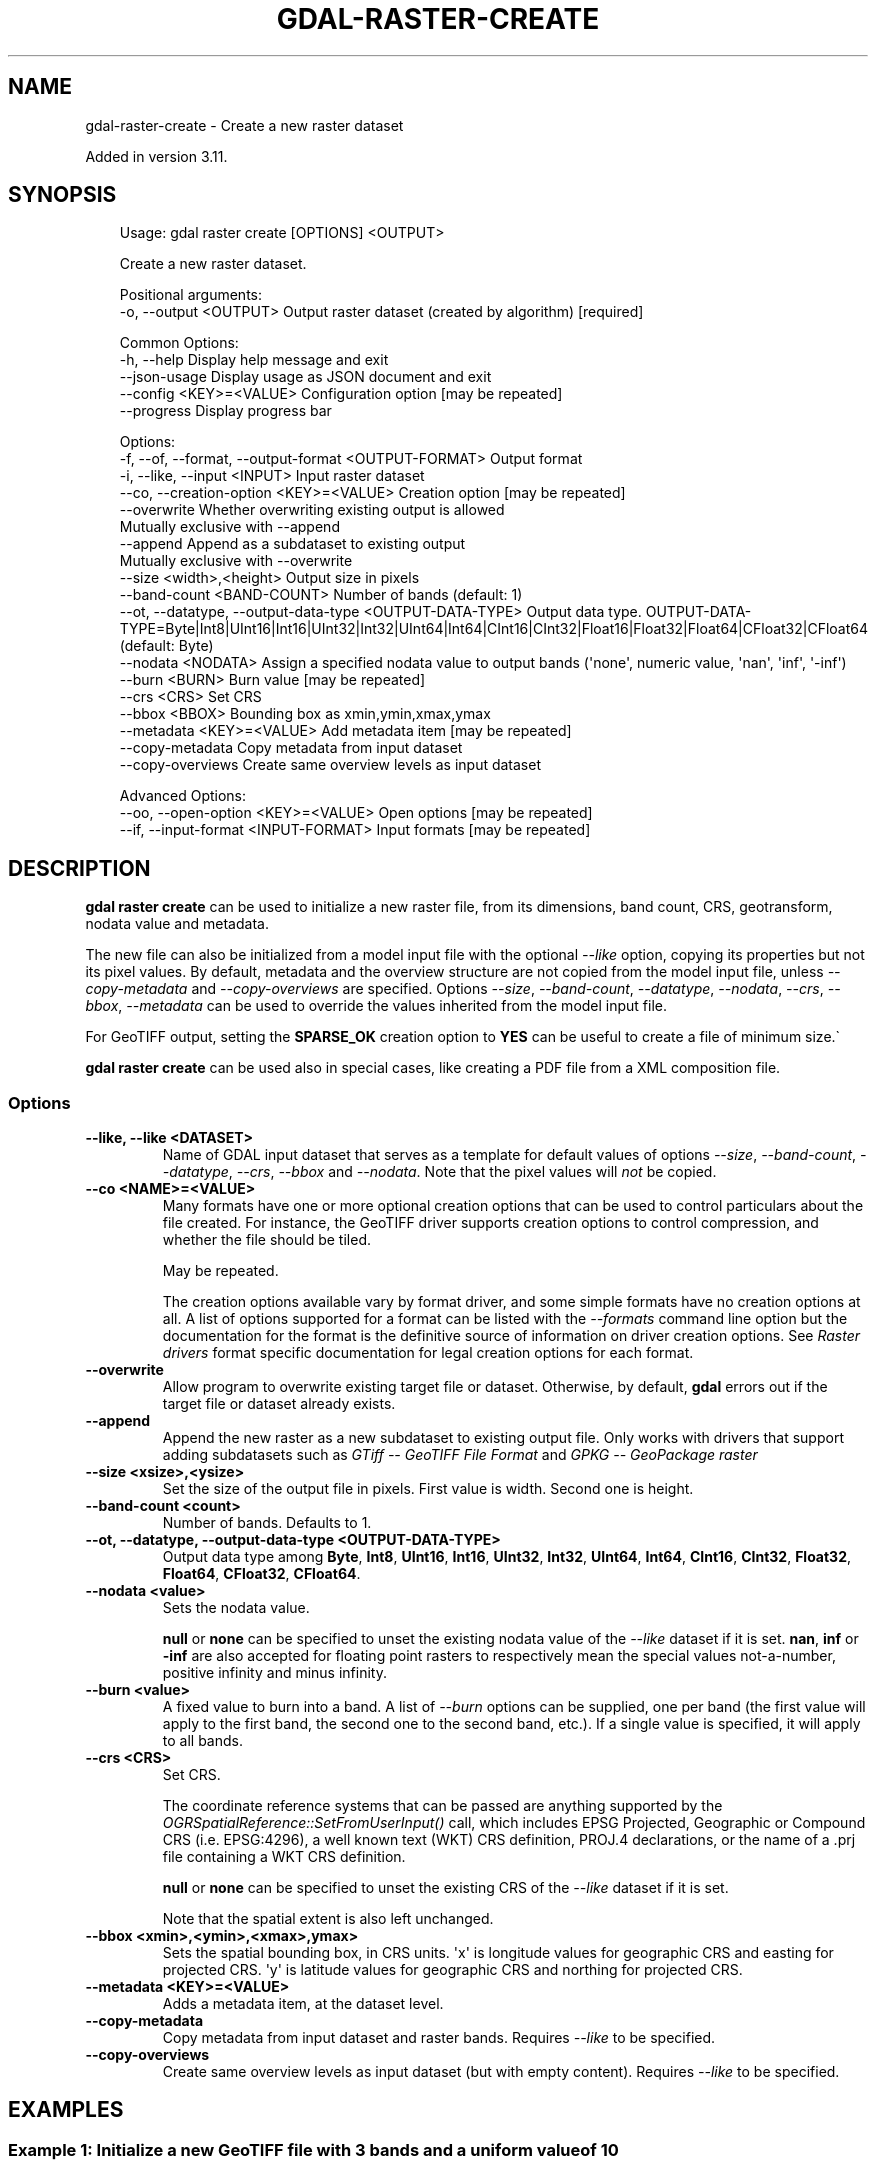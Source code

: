 .\" Man page generated from reStructuredText.
.
.
.nr rst2man-indent-level 0
.
.de1 rstReportMargin
\\$1 \\n[an-margin]
level \\n[rst2man-indent-level]
level margin: \\n[rst2man-indent\\n[rst2man-indent-level]]
-
\\n[rst2man-indent0]
\\n[rst2man-indent1]
\\n[rst2man-indent2]
..
.de1 INDENT
.\" .rstReportMargin pre:
. RS \\$1
. nr rst2man-indent\\n[rst2man-indent-level] \\n[an-margin]
. nr rst2man-indent-level +1
.\" .rstReportMargin post:
..
.de UNINDENT
. RE
.\" indent \\n[an-margin]
.\" old: \\n[rst2man-indent\\n[rst2man-indent-level]]
.nr rst2man-indent-level -1
.\" new: \\n[rst2man-indent\\n[rst2man-indent-level]]
.in \\n[rst2man-indent\\n[rst2man-indent-level]]u
..
.TH "GDAL-RASTER-CREATE" "1" "Jul 12, 2025" "" "GDAL"
.SH NAME
gdal-raster-create \- Create a new raster dataset
.sp
Added in version 3.11.

.SH SYNOPSIS
.INDENT 0.0
.INDENT 3.5
.sp
.EX
Usage: gdal raster create [OPTIONS] <OUTPUT>

Create a new raster dataset.

Positional arguments:
  \-o, \-\-output <OUTPUT>                                    Output raster dataset (created by algorithm) [required]

Common Options:
  \-h, \-\-help                                               Display help message and exit
  \-\-json\-usage                                             Display usage as JSON document and exit
  \-\-config <KEY>=<VALUE>                                   Configuration option [may be repeated]
  \-\-progress                                               Display progress bar

Options:
  \-f, \-\-of, \-\-format, \-\-output\-format <OUTPUT\-FORMAT>      Output format
  \-i, \-\-like, \-\-input <INPUT>                              Input raster dataset
  \-\-co, \-\-creation\-option <KEY>=<VALUE>                    Creation option [may be repeated]
  \-\-overwrite                                              Whether overwriting existing output is allowed
                                                           Mutually exclusive with \-\-append
  \-\-append                                                 Append as a subdataset to existing output
                                                           Mutually exclusive with \-\-overwrite
  \-\-size <width>,<height>                                  Output size in pixels
  \-\-band\-count <BAND\-COUNT>                                Number of bands (default: 1)
  \-\-ot, \-\-datatype, \-\-output\-data\-type <OUTPUT\-DATA\-TYPE>  Output data type. OUTPUT\-DATA\-TYPE=Byte|Int8|UInt16|Int16|UInt32|Int32|UInt64|Int64|CInt16|CInt32|Float16|Float32|Float64|CFloat32|CFloat64 (default: Byte)
  \-\-nodata <NODATA>                                        Assign a specified nodata value to output bands (\(aqnone\(aq, numeric value, \(aqnan\(aq, \(aqinf\(aq, \(aq\-inf\(aq)
  \-\-burn <BURN>                                            Burn value [may be repeated]
  \-\-crs <CRS>                                              Set CRS
  \-\-bbox <BBOX>                                            Bounding box as xmin,ymin,xmax,ymax
  \-\-metadata <KEY>=<VALUE>                                 Add metadata item [may be repeated]
  \-\-copy\-metadata                                          Copy metadata from input dataset
  \-\-copy\-overviews                                         Create same overview levels as input dataset

Advanced Options:
  \-\-oo, \-\-open\-option <KEY>=<VALUE>                        Open options [may be repeated]
  \-\-if, \-\-input\-format <INPUT\-FORMAT>                      Input formats [may be repeated]
.EE
.UNINDENT
.UNINDENT
.SH DESCRIPTION
.sp
\fBgdal raster create\fP can be used to initialize a new raster file,
from its dimensions, band count, CRS, geotransform, nodata value and metadata.
.sp
The new file can also be initialized from a model input file with the optional
\fI\%\-\-like\fP option, copying its properties but not its pixel values.
By default, metadata and the overview structure are not copied from the model
input file, unless \fI\%\-\-copy\-metadata\fP and \fI\%\-\-copy\-overviews\fP
are specified.
Options \fI\%\-\-size\fP, \fI\%\-\-band\-count\fP, \fI\%\-\-datatype\fP,
\fI\%\-\-nodata\fP, \fI\%\-\-crs\fP, \fI\%\-\-bbox\fP, \fI\%\-\-metadata\fP
can be used to override the values inherited from the model input file.
.sp
For GeoTIFF output, setting the \fBSPARSE_OK\fP creation option to \fBYES\fP
can be useful to create a file of minimum size.\(ga
.sp
\fBgdal raster create\fP can be used also in special cases, like creating
a PDF file from a XML composition file.
.SS Options
.INDENT 0.0
.TP
.B \-\-like, \-\-like <DATASET>
Name of GDAL input dataset that serves as a template for default values of
options \fI\%\-\-size\fP, \fI\%\-\-band\-count\fP, \fI\%\-\-datatype\fP,
\fI\%\-\-crs\fP, \fI\%\-\-bbox\fP and \fI\%\-\-nodata\fP\&.
Note that the pixel values will \fInot\fP be copied.
.UNINDENT
.INDENT 0.0
.TP
.B \-\-co <NAME>=<VALUE>
Many formats have one or more optional creation options that can be
used to control particulars about the file created. For instance,
the GeoTIFF driver supports creation options to control compression,
and whether the file should be tiled.
.sp
May be repeated.
.sp
The creation options available vary by format driver, and some
simple formats have no creation options at all. A list of options
supported for a format can be listed with the
\fI\%\-\-formats\fP
command line option but the documentation for the format is the
definitive source of information on driver creation options.
See \fI\%Raster drivers\fP format
specific documentation for legal creation options for each format.
.UNINDENT
.INDENT 0.0
.TP
.B \-\-overwrite
Allow program to overwrite existing target file or dataset.
Otherwise, by default, \fBgdal\fP errors out if the target file or
dataset already exists.
.UNINDENT
.INDENT 0.0
.TP
.B \-\-append
Append the new raster as a new subdataset to existing output file.
Only works with drivers that support adding subdatasets such as
\fI\%GTiff \-\- GeoTIFF File Format\fP and \fI\%GPKG \-\- GeoPackage raster\fP
.UNINDENT
.INDENT 0.0
.TP
.B \-\-size <xsize>,<ysize>
Set the size of the output file in pixels. First value is width. Second one
is height.
.UNINDENT
.INDENT 0.0
.TP
.B \-\-band\-count <count>
Number of bands. Defaults to 1.
.UNINDENT
.INDENT 0.0
.TP
.B \-\-ot, \-\-datatype, \-\-output\-data\-type <OUTPUT\-DATA\-TYPE>
Output data type among \fBByte\fP, \fBInt8\fP, \fBUInt16\fP, \fBInt16\fP, \fBUInt32\fP,
\fBInt32\fP, \fBUInt64\fP, \fBInt64\fP, \fBCInt16\fP, \fBCInt32\fP, \fBFloat32\fP,
\fBFloat64\fP, \fBCFloat32\fP, \fBCFloat64\fP\&.
.UNINDENT
.INDENT 0.0
.TP
.B \-\-nodata <value>
Sets the nodata value.
.sp
\fBnull\fP or \fBnone\fP can be specified to unset the existing nodata value of the
\fI\%\-\-like\fP dataset if it is set.
\fBnan\fP, \fBinf\fP or \fB\-inf\fP are also accepted for floating point rasters
to respectively mean the special values not\-a\-number, positive infinity and
minus infinity.
.UNINDENT
.INDENT 0.0
.TP
.B \-\-burn <value>
A fixed value to burn into a band. A list of \fI\%\-\-burn\fP options
can be supplied, one per band (the first value will apply to the first band,
the second one to the second band, etc.). If a single value is specified,
it will apply to all bands.
.UNINDENT
.INDENT 0.0
.TP
.B \-\-crs <CRS>
Set CRS.
.sp
The coordinate reference systems that can be passed are anything supported by the
\fI\%OGRSpatialReference::SetFromUserInput()\fP call, which includes EPSG Projected,
Geographic or Compound CRS (i.e. EPSG:4296), a well known text (WKT) CRS definition,
PROJ.4 declarations, or the name of a .prj file containing a WKT CRS definition.
.sp
\fBnull\fP or \fBnone\fP can be specified to unset the existing CRS of the
\fI\%\-\-like\fP dataset if it is set.
.sp
Note that the spatial extent is also left unchanged.
.UNINDENT
.INDENT 0.0
.TP
.B \-\-bbox <xmin>,<ymin>,<xmax>,ymax>
Sets the spatial bounding box, in CRS units.
\(aqx\(aq is longitude values for geographic CRS and easting for projected CRS.
\(aqy\(aq is latitude values for geographic CRS and northing for projected CRS.
.UNINDENT
.INDENT 0.0
.TP
.B \-\-metadata <KEY>=<VALUE>
Adds a metadata item, at the dataset level.
.UNINDENT
.INDENT 0.0
.TP
.B \-\-copy\-metadata
Copy metadata from input dataset and raster bands.
Requires \fI\%\-\-like\fP to be specified.
.UNINDENT
.INDENT 0.0
.TP
.B \-\-copy\-overviews
Create same overview levels as input dataset (but with empty content).
Requires \fI\%\-\-like\fP to be specified.
.UNINDENT
.SH EXAMPLES
.SS Example 1: Initialize a new GeoTIFF file with 3 bands and a uniform value of 10
.INDENT 0.0
.INDENT 3.5
.sp
.EX
gdal raster create \-\-size=20,20 \-\-band\-count=3 \-\-crs=EPSG:4326 \-\-bbox=2,49,3,50 \-\-burn 10 out.tif
.EE
.UNINDENT
.UNINDENT
.SS Example 2: Create a PDF file from a XML composition file
.INDENT 0.0
.INDENT 3.5
.sp
.EX
gdal raster create \-\-creation\-option COMPOSITION_FILE=composition.xml out.pdf
.EE
.UNINDENT
.UNINDENT
.SS Example 3: Initialize a blank GeoTIFF file from an input one
.INDENT 0.0
.INDENT 3.5
.sp
.EX
gdal raster create \-\-like prototype.tif output.tif
.EE
.UNINDENT
.UNINDENT
.SH AUTHOR
Even Rouault <even.rouault@spatialys.com>
.SH COPYRIGHT
1998-2025
.\" Generated by docutils manpage writer.
.
